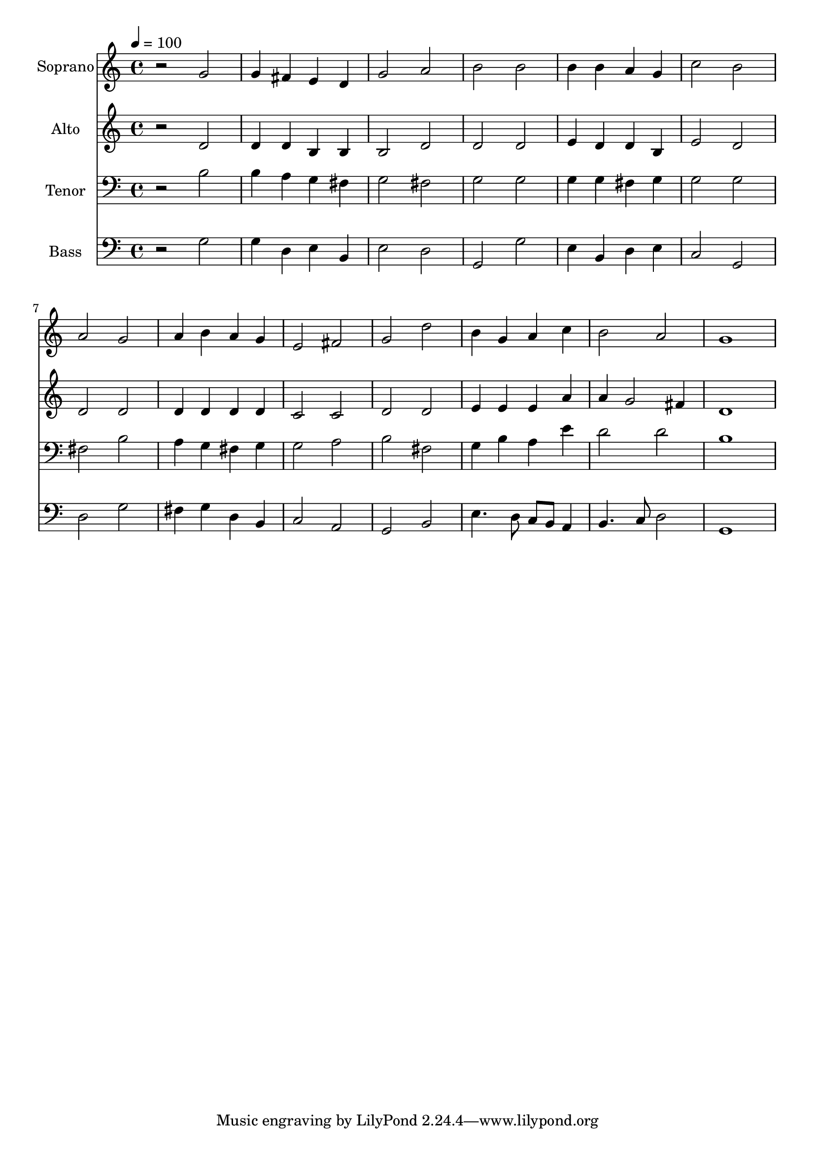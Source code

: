 % Lily was here -- automatically converted by c:/Program Files (x86)/LilyPond/usr/bin/midi2ly.py from output/midi/dh695fv.mid
\version "2.14.0"

\layout {
  \context {
    \Voice
    \remove "Note_heads_engraver"
    \consists "Completion_heads_engraver"
    \remove "Rest_engraver"
    \consists "Completion_rest_engraver"
  }
}

trackAchannelA = {


  \key c \major
    
  \time 4/4 
  

  \key c \major
  
  \tempo 4 = 100 
  
  % [MARKER] Conduct
  
}

trackA = <<
  \context Voice = voiceA \trackAchannelA
>>


trackBchannelA = {
  
  \set Staff.instrumentName = "Soprano"
  
}

trackBchannelB = \relative c {
  r2 g'' 
  | % 2
  g4 fis e d 
  | % 3
  g2 a 
  | % 4
  b b 
  | % 5
  b4 b a g 
  | % 6
  c2 b 
  | % 7
  a g 
  | % 8
  a4 b a g 
  | % 9
  e2 fis 
  | % 10
  g d' 
  | % 11
  b4 g a c 
  | % 12
  b2 a 
  | % 13
  g1 
  | % 14
  
}

trackB = <<
  \context Voice = voiceA \trackBchannelA
  \context Voice = voiceB \trackBchannelB
>>


trackCchannelA = {
  
  \set Staff.instrumentName = "Alto"
  
}

trackCchannelB = \relative c {
  r2 d' 
  | % 2
  d4 d b b 
  | % 3
  b2 d 
  | % 4
  d d 
  | % 5
  e4 d d b 
  | % 6
  e2 d 
  | % 7
  d d 
  | % 8
  d4 d d d 
  | % 9
  c2 c 
  | % 10
  d d 
  | % 11
  e4 e e a 
  | % 12
  a g2 fis4 
  | % 13
  d1 
  | % 14
  
}

trackC = <<
  \context Voice = voiceA \trackCchannelA
  \context Voice = voiceB \trackCchannelB
>>


trackDchannelA = {
  
  \set Staff.instrumentName = "Tenor"
  
}

trackDchannelB = \relative c {
  r2 b' 
  | % 2
  b4 a g fis 
  | % 3
  g2 fis 
  | % 4
  g g 
  | % 5
  g4 g fis g 
  | % 6
  g2 g 
  | % 7
  fis b 
  | % 8
  a4 g fis g 
  | % 9
  g2 a 
  | % 10
  b fis 
  | % 11
  g4 b a e' 
  | % 12
  d2 d 
  | % 13
  b1 
  | % 14
  
}

trackD = <<

  \clef bass
  
  \context Voice = voiceA \trackDchannelA
  \context Voice = voiceB \trackDchannelB
>>


trackEchannelA = {
  
  \set Staff.instrumentName = "Bass"
  
}

trackEchannelB = \relative c {
  r2 g' 
  | % 2
  g4 d e b 
  | % 3
  e2 d 
  | % 4
  g, g' 
  | % 5
  e4 b d e 
  | % 6
  c2 g 
  | % 7
  d' g 
  | % 8
  fis4 g d b 
  | % 9
  c2 a 
  | % 10
  g b 
  | % 11
  e4. d8 c b a4 
  | % 12
  b4. c8 d2 
  | % 13
  g,1 
  | % 14
  
}

trackE = <<

  \clef bass
  
  \context Voice = voiceA \trackEchannelA
  \context Voice = voiceB \trackEchannelB
>>


trackF = <<
>>


trackGchannelA = {
  
  \set Staff.instrumentName = "Digital Hymn #695"
  
}

trackG = <<
  \context Voice = voiceA \trackGchannelA
>>


trackHchannelA = {
  
  \set Staff.instrumentName = "Praise God, From Whom All Blessings"
  
}

trackH = <<
  \context Voice = voiceA \trackHchannelA
>>


\score {
  <<
    \context Staff=trackB \trackA
    \context Staff=trackB \trackB
    \context Staff=trackC \trackA
    \context Staff=trackC \trackC
    \context Staff=trackD \trackA
    \context Staff=trackD \trackD
    \context Staff=trackE \trackA
    \context Staff=trackE \trackE
  >>
  \layout {}
  \midi {}
}
